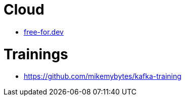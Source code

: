= Cloud

* https://free-for.dev[free-for.dev]

= Trainings

* https://github.com/mikemybytes/kafka-training
